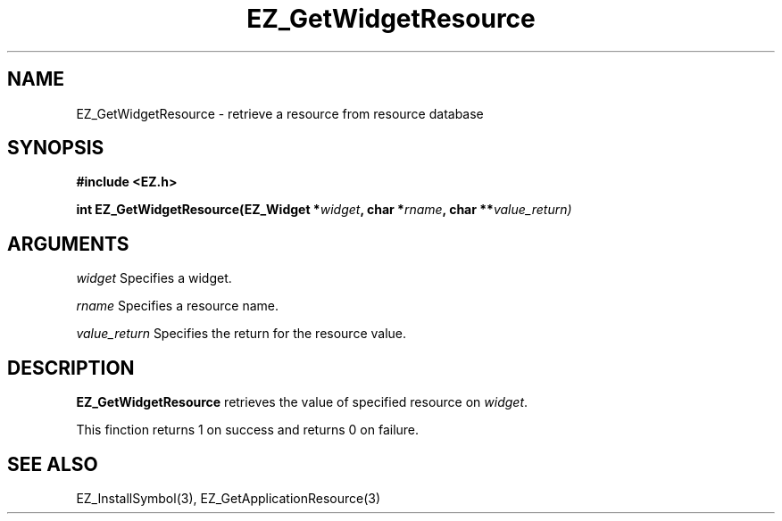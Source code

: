'\"
'\" Copyright (c) 1997 Maorong Zou
'\" 
.TH EZ_GetWidgetResource "" EZWGL "EZWGL Functions"
.BS
.SH NAME
EZ_GetWidgetResource \- retrieve a resource from resource database

.SH SYNOPSIS
.nf
.B #include <EZ.h>
.sp
.BI "int EZ_GetWidgetResource(EZ_Widget *" widget ", char *" rname ", char **" value_return)
.sp

.SH ARGUMENTS
\fIwidget\fR Specifies a widget.
.sp
\fIrname\fR  Specifies a resource name.
.sp
\fIvalue_return\fR Specifies the return for the resource value.
.sp

.SH DESCRIPTION
.PP
\fBEZ_GetWidgetResource\fR retrieves the value of specified 
resource on \fIwidget\fR. 
.sp
This finction returns 1 on success and returns 0 on failure.
.sp

.SH "SEE ALSO"
EZ_InstallSymbol(3), EZ_GetApplicationResource(3)
.br



